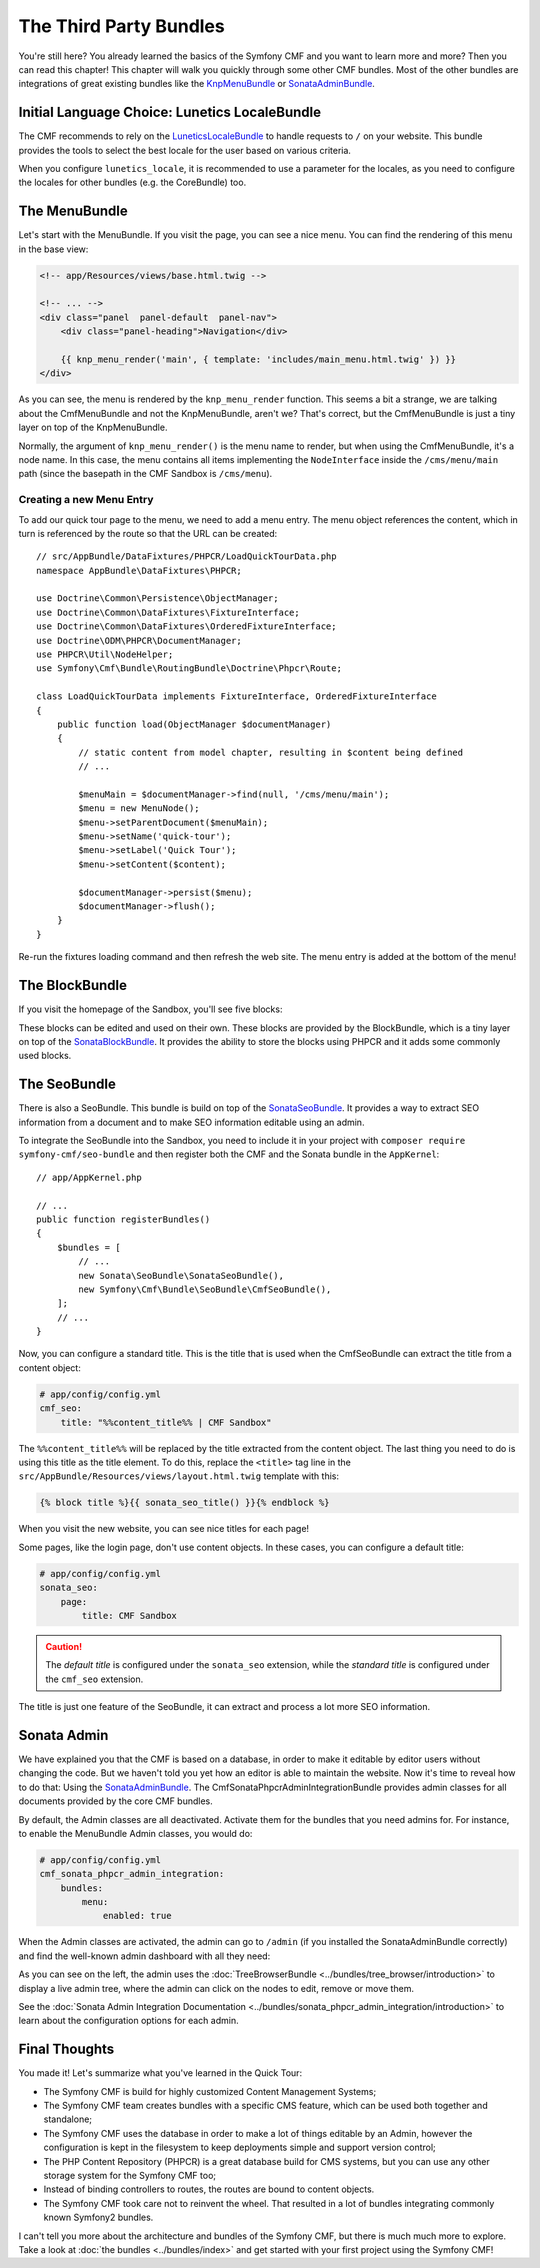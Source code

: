 .. index::
    single: The Community; Quick Tour

The Third Party Bundles
=======================

You're still here? You already learned the basics of the Symfony CMF and you
want to learn more and more? Then you can read this chapter! This
chapter will walk you quickly through some other CMF bundles. Most of the
other bundles are integrations of great existing bundles like the KnpMenuBundle_
or SonataAdminBundle_.

Initial Language Choice: Lunetics LocaleBundle
----------------------------------------------

The CMF recommends to rely on the `LuneticsLocaleBundle`_
to handle requests to ``/`` on your website. This bundle provides the tools
to select the best locale for the user based on various criteria.

When you configure ``lunetics_locale``, it is recommended to use a parameter
for the locales, as you need to configure the locales for other bundles
(e.g. the CoreBundle) too.

.. configuration-block::

    .. code-block:: yaml

        lunetics_locale:
            allowed_locales: "%locales%"

    .. code-block:: xml

        <?xml version="1.0" charset="UTF-8" ?>
        <container xmlns="http://symfony.com/schema/dic/services">

            <config xmlns="http://example.org/schema/dic/lunetics_locale">
                <allowed-locales>%locales%</allowed-locales>
            </config>
        </container>

    .. code-block:: php

        $container->loadFromExtension('lunetics_locale', array(
            'allowed_locales' => '%locales%',
        ));

The MenuBundle
--------------

Let's start with the MenuBundle. If you visit the page, you can see a nice
menu. You can find the rendering of this menu in the base view:

.. code-block:: html+jinja

    <!-- app/Resources/views/base.html.twig -->

    <!-- ... -->
    <div class="panel  panel-default  panel-nav">
        <div class="panel-heading">Navigation</div>

        {{ knp_menu_render('main', { template: 'includes/main_menu.html.twig' }) }}
    </div>

As you can see, the menu is rendered by the ``knp_menu_render`` function. This
seems a bit a strange, we are talking about the CmfMenuBundle and not the
KnpMenuBundle, aren't we? That's correct, but the CmfMenuBundle is just a tiny
layer on top of the KnpMenuBundle.

Normally, the argument of ``knp_menu_render()`` is the menu name to render, but
when using the CmfMenuBundle, it's a node name. In this case, the menu contains
all items implementing the ``NodeInterface`` inside the ``/cms/menu/main`` path
(since the basepath in the CMF Sandbox is ``/cms/menu``).

Creating a new Menu Entry
~~~~~~~~~~~~~~~~~~~~~~~~~

To add our quick tour page to the menu, we need to add a menu entry.
The menu object references the content, which in turn is referenced
by the route so that the URL can be created::

    // src/AppBundle/DataFixtures/PHPCR/LoadQuickTourData.php
    namespace AppBundle\DataFixtures\PHPCR;

    use Doctrine\Common\Persistence\ObjectManager;
    use Doctrine\Common\DataFixtures\FixtureInterface;
    use Doctrine\Common\DataFixtures\OrderedFixtureInterface;
    use Doctrine\ODM\PHPCR\DocumentManager;
    use PHPCR\Util\NodeHelper;
    use Symfony\Cmf\Bundle\RoutingBundle\Doctrine\Phpcr\Route;

    class LoadQuickTourData implements FixtureInterface, OrderedFixtureInterface
    {
        public function load(ObjectManager $documentManager)
        {
            // static content from model chapter, resulting in $content being defined
            // ...

            $menuMain = $documentManager->find(null, '/cms/menu/main');
            $menu = new MenuNode();
            $menu->setParentDocument($menuMain);
            $menu->setName('quick-tour');
            $menu->setLabel('Quick Tour');
            $menu->setContent($content);

            $documentManager->persist($menu);
            $documentManager->flush();
        }
    }

Re-run the fixtures loading command and then refresh the web site. The
menu entry is added at the bottom of the menu!

The BlockBundle
---------------

If you visit the homepage of the Sandbox, you'll see five blocks:

.. image:: ../_images/quick_tour/3rd-party-bundles-homepage.png

These blocks can be edited and used on their own. These blocks are provided by
the BlockBundle, which is a tiny layer on top of the SonataBlockBundle_. It
provides the ability to store the blocks using PHPCR and it adds some commonly
used blocks.

The SeoBundle
-------------

There is also a SeoBundle. This bundle is build on top of the
SonataSeoBundle_. It provides a way to extract SEO information from a document
and to make SEO information editable using an admin.

To integrate the SeoBundle into the Sandbox, you need to include it in
your project with ``composer require symfony-cmf/seo-bundle`` and then register
both the CMF and the Sonata bundle in the ``AppKernel``::

    // app/AppKernel.php

    // ...
    public function registerBundles()
    {
        $bundles = [
            // ...
            new Sonata\SeoBundle\SonataSeoBundle(),
            new Symfony\Cmf\Bundle\SeoBundle\CmfSeoBundle(),
        ];
        // ...
    }

Now, you can configure a standard title. This is the title that is used when
the CmfSeoBundle can extract the title from a content object:

.. code-block:: yaml

    # app/config/config.yml
    cmf_seo:
        title: "%%content_title%% | CMF Sandbox"

The ``%%content_title%%`` will be replaced by the title extracted from the
content object. The last thing you need to do is using this title as the title
element. To do this, replace the ``<title>`` tag line in the
``src/AppBundle/Resources/views/layout.html.twig`` template with this:

.. code-block:: html+jinja

    {% block title %}{{ sonata_seo_title() }}{% endblock %}

When you visit the new website, you can see nice titles for each page!

Some pages, like the login page, don't use content objects. In these cases,
you can configure a default title:

.. code-block:: yaml

    # app/config/config.yml
    sonata_seo:
        page:
            title: CMF Sandbox

.. caution::

    The *default title* is configured under the ``sonata_seo`` extension, while
    the *standard title* is configured under the ``cmf_seo`` extension.

The title is just one feature of the SeoBundle, it can extract and process a lot
more SEO information.

.. _quick-tour-third-party-sonata:

Sonata Admin
------------

We have explained you that the CMF is based on a database, in order to make it
editable by editor users without changing the code. But we haven't told you yet
how an editor is able to maintain the website. Now it's time to reveal how
to do that: Using the SonataAdminBundle_. The CmfSonataPhpcrAdminIntegrationBundle
provides admin classes for all documents provided by the core CMF bundles.

By default, the Admin classes are all deactivated. Activate them for the bundles
that you need admins for. For instance, to enable the MenuBundle Admin classes,
you would do:

.. code-block:: yaml

    # app/config/config.yml
    cmf_sonata_phpcr_admin_integration:
        bundles:
            menu:
                enabled: true

When the Admin classes are activated, the admin can go to ``/admin`` (if you
installed the SonataAdminBundle correctly) and find the well-known admin
dashboard with all they need:

.. image:: ../_images/quick_tour/3rd-party-bundles-sonata-admin.png

As you can see on the left, the admin uses the
:doc:`TreeBrowserBundle <../bundles/tree_browser/introduction>` to display a
live admin tree, where the admin can click on the nodes to edit, remove or
move them.

See the :doc:`Sonata Admin Integration Documentation <../bundles/sonata_phpcr_admin_integration/introduction>`
to learn about the configuration options for each admin.

Final Thoughts
--------------

You made it! Let's summarize what you've learned in the Quick Tour:

* The Symfony CMF is build for highly customized Content Management Systems;
* The Symfony CMF team creates bundles with a specific CMS feature, which can
  be used both together and standalone;
* The Symfony CMF uses the database in order to make a lot of things editable
  by an Admin, however the configuration is kept in the filesystem to keep
  deployments simple and support version control;
* The PHP Content Repository (PHPCR) is a great database build for CMS
  systems, but you can use any other storage system for the Symfony CMF too;
* Instead of binding controllers to routes, the routes are bound to content
  objects.
* The Symfony CMF took care not to reinvent the wheel. That resulted in a lot
  of bundles integrating commonly known Symfony2 bundles.

I can't tell you more about the architecture and bundles of the Symfony CMF,
but there is much much more to explore. Take a look at
:doc:`the bundles <../bundles/index>` and get started with your first project using
the Symfony CMF!

.. _`LuneticsLocaleBundle`: https://github.com/lunetics/LocaleBundle/
.. _KnpMenuBundle: https://github.com/KnpLabs/KnpMenuBundle
.. _SonataBlockBundle: https://sonata-project.org/bundles/block/master/doc/index.html
.. _SonataSeoBundle: https://sonata-project.org/bundles/seo/master/doc/index.html
.. _CreatePHP: http://demo.createphp.org/
.. _`Create.js`: http://createjs.org/
.. _FOSRestBundle: https://github.com/friendsofsymfony/FOSRestBundle
.. _SonataAdminBundle: https://sonata-project.org/bundles/admin/master/doc/index.html
.. _SonataDoctrinePHPCRAdminBundle: https://sonata-project.org/bundles/doctrine-phpcr-admin/master/doc/index.html
.. _`RDFa Mappings`: https://en.wikipedia.org/wiki/RDFa
